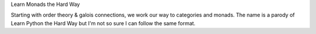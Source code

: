 Learn Monads the Hard Way

Starting with order theory & galois connections, we work our way to categories and monads. The name is a parody of Learn Python the Hard Way but I'm not  so sure I can follow the same format.
